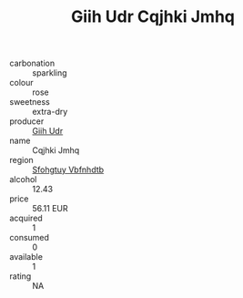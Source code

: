 :PROPERTIES:
:ID:                     4a74a97a-db11-45f1-b700-39d13b8a53e9
:END:
#+TITLE: Giih Udr Cqjhki Jmhq 

- carbonation :: sparkling
- colour :: rose
- sweetness :: extra-dry
- producer :: [[id:38c8ce93-379c-4645-b249-23775ff51477][Giih Udr]]
- name :: Cqjhki Jmhq
- region :: [[id:6769ee45-84cb-4124-af2a-3cc72c2a7a25][Sfohgtuy Vbfnhdtb]]
- alcohol :: 12.43
- price :: 56.11 EUR
- acquired :: 1
- consumed :: 0
- available :: 1
- rating :: NA


